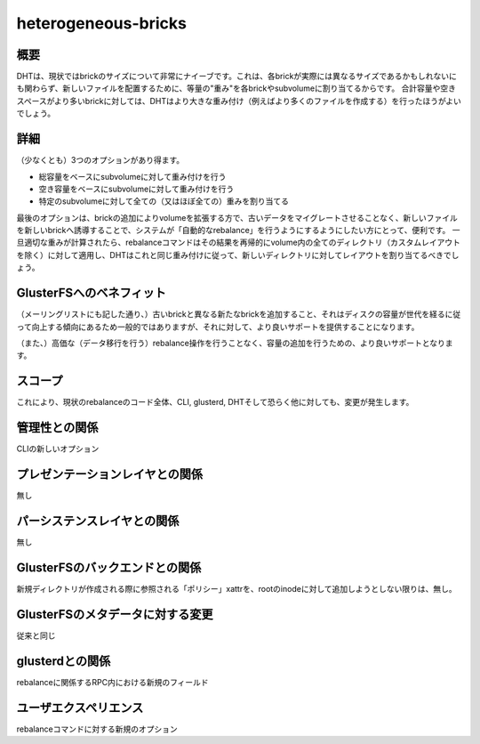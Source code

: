 --------------------
heterogeneous-bricks
--------------------

概要
----

DHTは、現状ではbrickのサイズについて非常にナイーブです。これは、各brickが実際には異なるサイズであるかもしれないにも関わらず、新しいファイルを配置するために、等量の"重み"を各brickやsubvolumeに割り当てるからです。
合計容量や空きスペースがより多いbrickに対しては、DHTはより大きな重み付け（例えばより多くのファイルを作成する）を行ったほうがよいでしょう。

詳細
----

（少なくとも）3つのオプションがあり得ます。

* 総容量をベースにsubvolumeに対して重み付けを行う
* 空き容量をベースにsubvolumeに対して重み付けを行う
* 特定のsubvolumeに対して全ての（又はほぼ全ての）重みを割り当てる

最後のオプションは、brickの追加によりvolumeを拡張する方で、古いデータをマイグレートさせることなく、新しいファイルを新しいbrickへ誘導することで、システムが「自動的なrebalance」を行うようにするようにしたい方にとって、便利です。
一旦適切な重みが計算されたら、rebalanceコマンドはその結果を再帰的にvolume内の全てのディレクトリ（カスタムレイアウトを除く）に対して適用し、DHTはこれと同じ重み付けに従って、新しいディレクトリに対してレイアウトを割り当てるべきでしょう。

GlusterFSへのベネフィット
-------------------------

（メーリングリストにも記した通り、）古いbrickと異なる新たなbrickを追加すること、それはディスクの容量が世代を経るに従って向上する傾向にあるため一般的ではありますが、それに対して、より良いサポートを提供することになります。

（また、）高価な（データ移行を行う）rebalance操作を行うことなく、容量の追加を行うための、より良いサポートとなります。

スコープ
--------

これにより、現状のrebalanceのコード全体、CLI, glusterd, DHTそして恐らく他に対しても、変更が発生します。

管理性との関係
--------------

CLIの新しいオプション

プレゼンテーションレイヤとの関係
--------------------------------

無し

パーシステンスレイヤとの関係
----------------------------

無し

GlusterFSのバックエンドとの関係
-------------------------------

新規ディレクトリが作成される際に参照される「ポリシー」xattrを、rootのinodeに対して追加しようとしない限りは、無し。

GlusterFSのメタデータに対する変更
---------------------------------

従来と同じ

glusterdとの関係
----------------

rebalanceに関係するRPC内における新規のフィールド

ユーザエクスペリエンス
----------------------

rebalanceコマンドに対する新規のオプション
